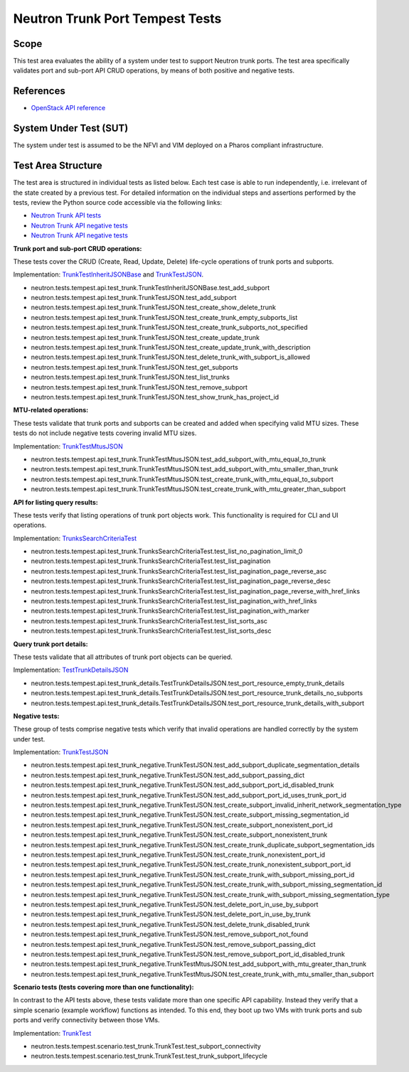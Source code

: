 .. This work is licensed under a Creative Commons Attribution 4.0 International License.
.. http://creativecommons.org/licenses/by/4.0
.. (c) OPNFV

================================
Neutron Trunk Port Tempest Tests
================================

Scope
=====

This test area evaluates the ability of a system under test to support Neutron
trunk ports. The test area specifically validates port and sub-port API CRUD
operations, by means of both positive and negative tests.


References
================

- `OpenStack API reference <https://developer.openstack.org/api-ref/network/v2/#trunk-networking>`_


System Under Test (SUT)
=======================

The system under test is assumed to be the NFVI and VIM deployed on a Pharos
compliant infrastructure.


Test Area Structure
====================

The test area is structured in individual tests as listed below. Each test case
is able to run independently, i.e. irrelevant of the state created by a previous
test. For detailed information on the individual steps and assertions performed
by the tests, review the Python source code accessible via the following links:

- `Neutron Trunk API tests <https://github.com/openstack/neutron/blob/stable/pike/neutron/tests/tempest/api/test_trunk.py>`_
- `Neutron Trunk API negative tests <https://github.com/openstack/neutron/blob/stable/pike/neutron/tests/tempest/api/test_trunk_details.py>`_
- `Neutron Trunk API negative tests <https://github.com/openstack/neutron/blob/stable/pike/neutron/tests/tempest/api/test_trunk_negative.py>`_


**Trunk port and sub-port CRUD operations:**

These tests cover the CRUD (Create, Read, Update, Delete) life-cycle operations
of trunk ports and subports.

Implementation:
`TrunkTestInheritJSONBase <https://github.com/openstack/neutron/blob/stable/pike/neutron/tests/tempest/api/test_trunk.py#L228>`_
and
`TrunkTestJSON <https://github.com/openstack/neutron/blob/stable/pike/neutron/tests/tempest/api/test_trunk.py#L83>`_.


- neutron.tests.tempest.api.test_trunk.TrunkTestInheritJSONBase.test_add_subport
- neutron.tests.tempest.api.test_trunk.TrunkTestJSON.test_add_subport
- neutron.tests.tempest.api.test_trunk.TrunkTestJSON.test_create_show_delete_trunk
- neutron.tests.tempest.api.test_trunk.TrunkTestJSON.test_create_trunk_empty_subports_list
- neutron.tests.tempest.api.test_trunk.TrunkTestJSON.test_create_trunk_subports_not_specified
- neutron.tests.tempest.api.test_trunk.TrunkTestJSON.test_create_update_trunk
- neutron.tests.tempest.api.test_trunk.TrunkTestJSON.test_create_update_trunk_with_description
- neutron.tests.tempest.api.test_trunk.TrunkTestJSON.test_delete_trunk_with_subport_is_allowed
- neutron.tests.tempest.api.test_trunk.TrunkTestJSON.test_get_subports
- neutron.tests.tempest.api.test_trunk.TrunkTestJSON.test_list_trunks
- neutron.tests.tempest.api.test_trunk.TrunkTestJSON.test_remove_subport
- neutron.tests.tempest.api.test_trunk.TrunkTestJSON.test_show_trunk_has_project_id


**MTU-related operations:**

These tests validate that trunk ports and subports can be created and added
when specifying valid MTU sizes. These tests do not include negative tests
covering invalid MTU sizes.

Implementation:
`TrunkTestMtusJSON <https://github.com/openstack/neutron/blob/stable/pike/neutron/tests/tempest/api/test_trunk.py#L302>`_

- neutron.tests.tempest.api.test_trunk.TrunkTestMtusJSON.test_add_subport_with_mtu_equal_to_trunk
- neutron.tests.tempest.api.test_trunk.TrunkTestMtusJSON.test_add_subport_with_mtu_smaller_than_trunk
- neutron.tests.tempest.api.test_trunk.TrunkTestMtusJSON.test_create_trunk_with_mtu_equal_to_subport
- neutron.tests.tempest.api.test_trunk.TrunkTestMtusJSON.test_create_trunk_with_mtu_greater_than_subport


**API for listing query results:**

These tests verify that listing operations of trunk port objects work. This
functionality is required for CLI and UI operations.

Implementation:
`TrunksSearchCriteriaTest <https://github.com/openstack/neutron/blob/stable/pike/neutron/tests/tempest/api/test_trunk.py#L346>`_

- neutron.tests.tempest.api.test_trunk.TrunksSearchCriteriaTest.test_list_no_pagination_limit_0
- neutron.tests.tempest.api.test_trunk.TrunksSearchCriteriaTest.test_list_pagination
- neutron.tests.tempest.api.test_trunk.TrunksSearchCriteriaTest.test_list_pagination_page_reverse_asc
- neutron.tests.tempest.api.test_trunk.TrunksSearchCriteriaTest.test_list_pagination_page_reverse_desc
- neutron.tests.tempest.api.test_trunk.TrunksSearchCriteriaTest.test_list_pagination_page_reverse_with_href_links
- neutron.tests.tempest.api.test_trunk.TrunksSearchCriteriaTest.test_list_pagination_with_href_links
- neutron.tests.tempest.api.test_trunk.TrunksSearchCriteriaTest.test_list_pagination_with_marker
- neutron.tests.tempest.api.test_trunk.TrunksSearchCriteriaTest.test_list_sorts_asc
- neutron.tests.tempest.api.test_trunk.TrunksSearchCriteriaTest.test_list_sorts_desc


**Query trunk port details:**

These tests validate that all attributes of trunk port objects can be queried.

Implementation:
`TestTrunkDetailsJSON <https://github.com/openstack/neutron/blob/stable/pike/neutron/tests/tempest/api/test_trunk_details.py#L20>`_

- neutron.tests.tempest.api.test_trunk_details.TestTrunkDetailsJSON.test_port_resource_empty_trunk_details
- neutron.tests.tempest.api.test_trunk_details.TestTrunkDetailsJSON.test_port_resource_trunk_details_no_subports
- neutron.tests.tempest.api.test_trunk_details.TestTrunkDetailsJSON.test_port_resource_trunk_details_with_subport


**Negative tests:**

These group of tests comprise negative tests which verify that invalid operations
are handled correctly by the system under test.

Implementation:
`TrunkTestJSON <https://github.com/openstack/neutron/blob/stable/pike/neutron/tests/tempest/api/test_trunk_negative.py#L24>`_

- neutron.tests.tempest.api.test_trunk_negative.TrunkTestJSON.test_add_subport_duplicate_segmentation_details
- neutron.tests.tempest.api.test_trunk_negative.TrunkTestJSON.test_add_subport_passing_dict
- neutron.tests.tempest.api.test_trunk_negative.TrunkTestJSON.test_add_subport_port_id_disabled_trunk
- neutron.tests.tempest.api.test_trunk_negative.TrunkTestJSON.test_add_subport_port_id_uses_trunk_port_id
- neutron.tests.tempest.api.test_trunk_negative.TrunkTestJSON.test_create_subport_invalid_inherit_network_segmentation_type
- neutron.tests.tempest.api.test_trunk_negative.TrunkTestJSON.test_create_subport_missing_segmentation_id
- neutron.tests.tempest.api.test_trunk_negative.TrunkTestJSON.test_create_subport_nonexistent_port_id
- neutron.tests.tempest.api.test_trunk_negative.TrunkTestJSON.test_create_subport_nonexistent_trunk
- neutron.tests.tempest.api.test_trunk_negative.TrunkTestJSON.test_create_trunk_duplicate_subport_segmentation_ids
- neutron.tests.tempest.api.test_trunk_negative.TrunkTestJSON.test_create_trunk_nonexistent_port_id
- neutron.tests.tempest.api.test_trunk_negative.TrunkTestJSON.test_create_trunk_nonexistent_subport_port_id
- neutron.tests.tempest.api.test_trunk_negative.TrunkTestJSON.test_create_trunk_with_subport_missing_port_id
- neutron.tests.tempest.api.test_trunk_negative.TrunkTestJSON.test_create_trunk_with_subport_missing_segmentation_id
- neutron.tests.tempest.api.test_trunk_negative.TrunkTestJSON.test_create_trunk_with_subport_missing_segmentation_type
- neutron.tests.tempest.api.test_trunk_negative.TrunkTestJSON.test_delete_port_in_use_by_subport
- neutron.tests.tempest.api.test_trunk_negative.TrunkTestJSON.test_delete_port_in_use_by_trunk
- neutron.tests.tempest.api.test_trunk_negative.TrunkTestJSON.test_delete_trunk_disabled_trunk
- neutron.tests.tempest.api.test_trunk_negative.TrunkTestJSON.test_remove_subport_not_found
- neutron.tests.tempest.api.test_trunk_negative.TrunkTestJSON.test_remove_subport_passing_dict
- neutron.tests.tempest.api.test_trunk_negative.TrunkTestJSON.test_remove_subport_port_id_disabled_trunk
- neutron.tests.tempest.api.test_trunk_negative.TrunkTestMtusJSON.test_add_subport_with_mtu_greater_than_trunk
- neutron.tests.tempest.api.test_trunk_negative.TrunkTestMtusJSON.test_create_trunk_with_mtu_smaller_than_subport


**Scenario tests (tests covering more than one functionality):**

In contrast to the API tests above, these tests validate more than one specific
API capability. Instead they verify that a simple scenario (example workflow)
functions as intended. To this end, they boot up two VMs with trunk ports and
sub ports and verify connectivity between those VMs.

Implementation:
`TrunkTest <https://github.com/openstack/neutron/blob/stable/pike/neutron/tests/tempest/scenario/test_trunk.py#L45>`_

- neutron.tests.tempest.scenario.test_trunk.TrunkTest.test_subport_connectivity
- neutron.tests.tempest.scenario.test_trunk.TrunkTest.test_trunk_subport_lifecycle
